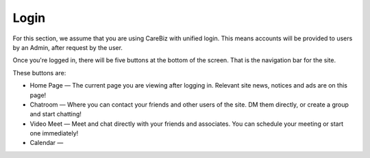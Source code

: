 Login
=====

For this section, we assume that you are using CareBiz with unified login. This means accounts will be provided to users by an Admin, 
after request by the user.

.. centered:: |image1|

Once you're logged in, there will be five buttons at the bottom of the screen. That is the navigation bar for the site.

.. centered:: |image2|

These buttons are:

.. Make a reference to Main Apps for each section of the bullet points below

- Home Page   —  The current page you are viewing after logging in. Relevant site news, notices and ads are on this page!
- Chatroom    —  Where you can contact your friends and other users of the site. DM them directly, or create a group and start chatting!
- Video Meet  —  Meet and chat directly with your friends and associates. You can schedule your meeting or start one immediately!
- Calendar    —  

.. Explain the 5 icons visible at the bottom. Cross refence them into their own seperate section that provides more details
   Only give quick description of it here - 

.. |image1| image:: media/Login/image1.png
   :width: 480px
   :height: 540px
   
.. |image2| image:: media/Login/image2.png
   :width: 480px
   :height: 540px